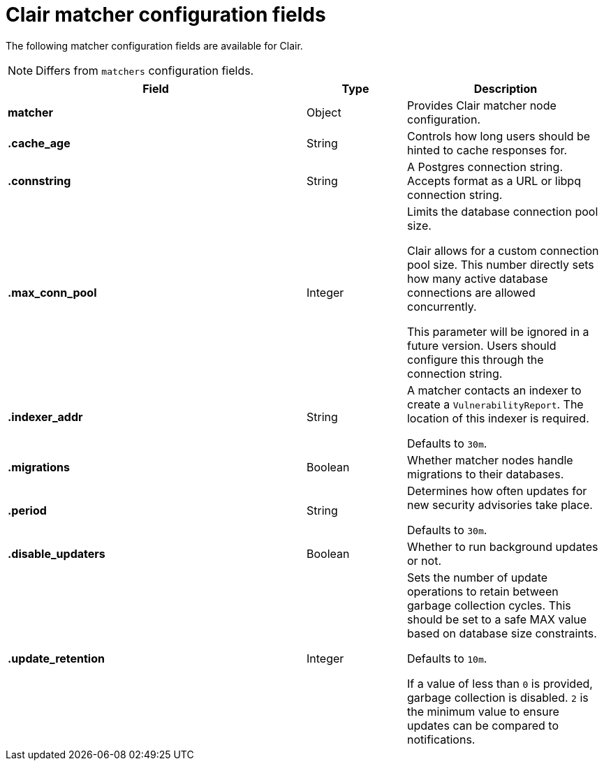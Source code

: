 :_content-type: CONCEPT
[id="config-fields-clair-matcher"]
= Clair matcher configuration fields

The following matcher configuration fields are available for Clair.

[NOTE]
====
Differs from `matchers` configuration fields.
====

[cols="3a,1a,2a",options="header"]
|===
| Field | Type | Description
| **matcher** | Object | Provides Clair matcher node configuration.

| **.cache_age** | String | Controls how long users should be hinted to cache responses for.

| **.connstring** | String | A Postgres connection string. Accepts format as a URL or libpq connection string.

| **.max_conn_pool** | Integer | Limits the database connection pool size.

Clair allows for a custom connection pool size. This number directly sets how many active database connections are allowed concurrently.

This parameter will be ignored in a future version. Users should configure this through the connection string.

| **.indexer_addr** | String  | A matcher contacts an indexer to create a `VulnerabilityReport`. The location of this indexer is required.

Defaults to `30m`.

| **.migrations** | Boolean | Whether matcher nodes handle migrations to their databases.

| **.period** | String | Determines how often updates for new security advisories take place.

Defaults to `30m`.

| **.disable_updaters** | Boolean | Whether to run background updates or not.

| **.update_retention** | Integer  | Sets the number of update operations to retain between garbage collection cycles. This should be set to a safe MAX value based on database size constraints.

Defaults to `10m`.

If a value of less than `0` is provided, garbage collection is disabled. `2` is the minimum value to ensure updates can be compared to notifications.
|===